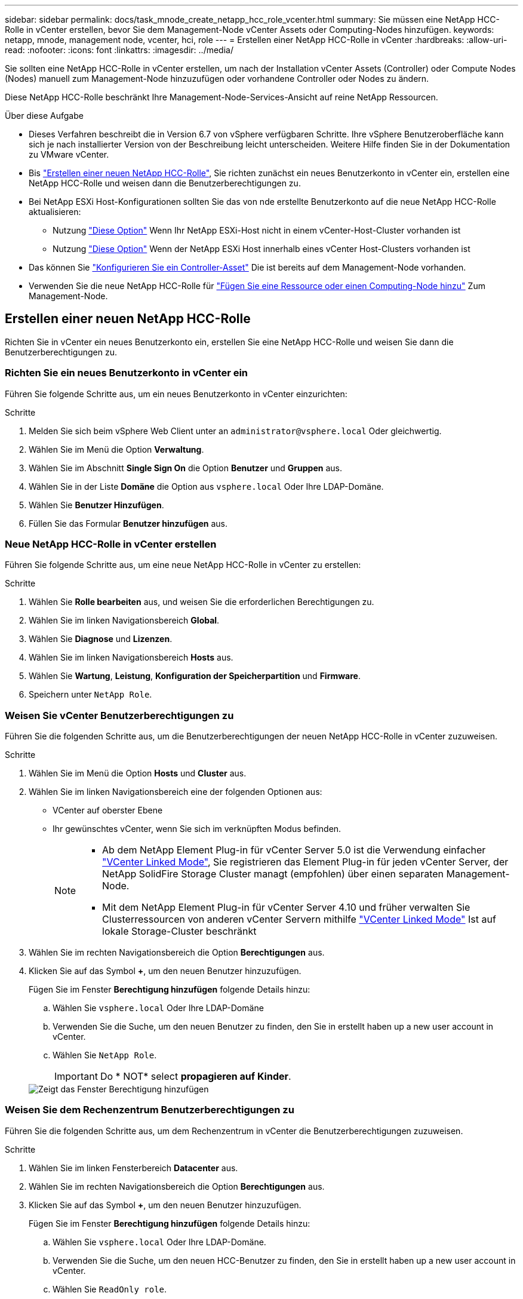 ---
sidebar: sidebar 
permalink: docs/task_mnode_create_netapp_hcc_role_vcenter.html 
summary: Sie müssen eine NetApp HCC-Rolle in vCenter erstellen, bevor Sie dem Management-Node vCenter Assets oder Computing-Nodes hinzufügen. 
keywords: netapp, mnode, management node, vcenter, hci, role 
---
= Erstellen einer NetApp HCC-Rolle in vCenter
:hardbreaks:
:allow-uri-read: 
:nofooter: 
:icons: font
:linkattrs: 
:imagesdir: ../media/


[role="lead"]
Sie sollten eine NetApp HCC-Rolle in vCenter erstellen, um nach der Installation vCenter Assets (Controller) oder Compute Nodes (Nodes) manuell zum Management-Node hinzuzufügen oder vorhandene Controller oder Nodes zu ändern.

Diese NetApp HCC-Rolle beschränkt Ihre Management-Node-Services-Ansicht auf reine NetApp Ressourcen.

.Über diese Aufgabe
* Dieses Verfahren beschreibt die in Version 6.7 von vSphere verfügbaren Schritte. Ihre vSphere Benutzeroberfläche kann sich je nach installierter Version von der Beschreibung leicht unterscheiden. Weitere Hilfe finden Sie in der Dokumentation zu VMware vCenter.
* Bis link:task_mnode_create_netapp_hcc_role_vcenter.html#create-a-new-netapp-hcc-role["Erstellen einer neuen NetApp HCC-Rolle"], Sie richten zunächst ein neues Benutzerkonto in vCenter ein, erstellen eine NetApp HCC-Rolle und weisen dann die Benutzerberechtigungen zu.
* Bei NetApp ESXi Host-Konfigurationen sollten Sie das von nde erstellte Benutzerkonto auf die neue NetApp HCC-Rolle aktualisieren:
+
** Nutzung link:task_mnode_create_netapp_hcc_role_vcenter.html#netapp-esxi-host-does-not-exist-in-a-vcenter-host-cluster["Diese Option"] Wenn Ihr NetApp ESXi-Host nicht in einem vCenter-Host-Cluster vorhanden ist
** Nutzung link:task_mnode_create_netapp_hcc_role_vcenter.html#netapp-esxi-host-exists-in-a-vcenter-host-cluster["Diese Option"] Wenn der NetApp ESXi Host innerhalb eines vCenter Host-Clusters vorhanden ist


* Das können Sie link:task_mnode_create_netapp_hcc_role_vcenter.html#controller-asset-already-exists-on-the-management-node["Konfigurieren Sie ein Controller-Asset"] Die ist bereits auf dem Management-Node vorhanden.
* Verwenden Sie die neue NetApp HCC-Rolle für link:task_mnode_create_netapp_hcc_role_vcenter.html#add-an-asset-or-a-compute-node-to-the-management-node["Fügen Sie eine Ressource oder einen Computing-Node hinzu"] Zum Management-Node.




== Erstellen einer neuen NetApp HCC-Rolle

Richten Sie in vCenter ein neues Benutzerkonto ein, erstellen Sie eine NetApp HCC-Rolle und weisen Sie dann die Benutzerberechtigungen zu.



=== Richten Sie ein neues Benutzerkonto in vCenter ein

Führen Sie folgende Schritte aus, um ein neues Benutzerkonto in vCenter einzurichten:

.Schritte
. Melden Sie sich beim vSphere Web Client unter an `\administrator@vsphere.local` Oder gleichwertig.
. Wählen Sie im Menü die Option *Verwaltung*.
. Wählen Sie im Abschnitt *Single Sign On* die Option *Benutzer* und *Gruppen* aus.
. Wählen Sie in der Liste *Domäne* die Option aus `vsphere.local` Oder Ihre LDAP-Domäne.
. Wählen Sie *Benutzer Hinzufügen*.
. Füllen Sie das Formular *Benutzer hinzufügen* aus.




=== Neue NetApp HCC-Rolle in vCenter erstellen

Führen Sie folgende Schritte aus, um eine neue NetApp HCC-Rolle in vCenter zu erstellen:

.Schritte
. Wählen Sie *Rolle bearbeiten* aus, und weisen Sie die erforderlichen Berechtigungen zu.
. Wählen Sie im linken Navigationsbereich *Global*.
. Wählen Sie *Diagnose* und *Lizenzen*.
. Wählen Sie im linken Navigationsbereich *Hosts* aus.
. Wählen Sie *Wartung*, *Leistung*, *Konfiguration der Speicherpartition* und *Firmware*.
. Speichern unter `NetApp Role`.




=== Weisen Sie vCenter Benutzerberechtigungen zu

Führen Sie die folgenden Schritte aus, um die Benutzerberechtigungen der neuen NetApp HCC-Rolle in vCenter zuzuweisen.

.Schritte
. Wählen Sie im Menü die Option *Hosts* und *Cluster* aus.
. Wählen Sie im linken Navigationsbereich eine der folgenden Optionen aus:
+
** VCenter auf oberster Ebene
** Ihr gewünschtes vCenter, wenn Sie sich im verknüpften Modus befinden.
+
[NOTE]
====
*** Ab dem NetApp Element Plug-in für vCenter Server 5.0 ist die Verwendung einfacher https://docs.netapp.com/us-en/vcp/vcp_concept_linkedmode.html["VCenter Linked Mode"^], Sie registrieren das Element Plug-in für jeden vCenter Server, der NetApp SolidFire Storage Cluster managt (empfohlen) über einen separaten Management-Node.
*** Mit dem NetApp Element Plug-in für vCenter Server 4.10 und früher verwalten Sie Clusterressourcen von anderen vCenter Servern mithilfe https://docs.netapp.com/us-en/vcp/vcp_concept_linkedmode.html["VCenter Linked Mode"^] Ist auf lokale Storage-Cluster beschränkt


====


. Wählen Sie im rechten Navigationsbereich die Option *Berechtigungen* aus.
. Klicken Sie auf das Symbol *+*, um den neuen Benutzer hinzuzufügen.
+
Fügen Sie im Fenster *Berechtigung hinzufügen* folgende Details hinzu:

+
.. Wählen Sie `vsphere.local` Oder Ihre LDAP-Domäne
.. Verwenden Sie die Suche, um den neuen Benutzer zu finden, den Sie in erstellt haben  up a new user account in vCenter.
.. Wählen Sie `NetApp Role`.
+

IMPORTANT: Do * NOT* select *propagieren auf Kinder*.

+
image::mnode_new_HCC_role_vcenter.PNG[Zeigt das Fenster Berechtigung hinzufügen]







=== Weisen Sie dem Rechenzentrum Benutzerberechtigungen zu

Führen Sie die folgenden Schritte aus, um dem Rechenzentrum in vCenter die Benutzerberechtigungen zuzuweisen.

.Schritte
. Wählen Sie im linken Fensterbereich *Datacenter* aus.
. Wählen Sie im rechten Navigationsbereich die Option *Berechtigungen* aus.
. Klicken Sie auf das Symbol *+*, um den neuen Benutzer hinzuzufügen.
+
Fügen Sie im Fenster *Berechtigung hinzufügen* folgende Details hinzu:

+
.. Wählen Sie `vsphere.local` Oder Ihre LDAP-Domäne.
.. Verwenden Sie die Suche, um den neuen HCC-Benutzer zu finden, den Sie in erstellt haben  up a new user account in vCenter.
.. Wählen Sie `ReadOnly role`.
+

IMPORTANT: Do * NOT* select *propagieren auf Kinder*.







=== Weisen Sie NetApp HCI-Datastores Benutzerberechtigungen zu

Führen Sie die folgenden Schritte aus, um den NetApp HCI-Datastores in vCenter die Benutzerberechtigungen zuzuweisen.

.Schritte
. Wählen Sie im linken Fensterbereich *Datacenter* aus.
. Erstellen Sie einen neuen Speicherordner. Klicken Sie mit der rechten Maustaste auf *Datacenter* und wählen Sie *Speicherordner erstellen*.
. Übertragen Sie alle NetApp HCI-Datastores vom Storage-Cluster und lokal auf den Computing-Node in den neuen Speicherordner.
. Wählen Sie den neuen Speicherordner aus.
. Wählen Sie im rechten Navigationsbereich die Option *Berechtigungen* aus.
. Klicken Sie auf das Symbol *+*, um den neuen Benutzer hinzuzufügen.
+
Fügen Sie im Fenster *Berechtigung hinzufügen* folgende Details hinzu:

+
.. Wählen Sie `vsphere.local` Oder Ihre LDAP-Domäne.
.. Verwenden Sie die Suche, um den neuen HCC-Benutzer zu finden, den Sie in erstellt haben  up a new user account in vCenter.
.. Wählen Sie `Administrator role`.
.. Wählen Sie *auf Kinder übertragen*.






=== Weisen Sie einem NetApp Host-Cluster Benutzerberechtigungen zu

Führen Sie die folgenden Schritte durch, um die Benutzerberechtigungen einem NetApp Host-Cluster in vCenter zuzuweisen.

.Schritte
. Wählen Sie im linken Navigationsbereich das NetApp Host-Cluster aus.
. Wählen Sie im rechten Navigationsbereich die Option *Berechtigungen* aus.
. Klicken Sie auf das Symbol *+*, um den neuen Benutzer hinzuzufügen.
+
Fügen Sie im Fenster *Berechtigung hinzufügen* folgende Details hinzu:

+
.. Wählen Sie `vsphere.local` Oder Ihre LDAP-Domäne.
.. Verwenden Sie die Suche, um den neuen HCC-Benutzer zu finden, den Sie in erstellt haben  up a new user account in vCenter.
.. Wählen Sie `NetApp Role` Oder `Administrator`.
.. Wählen Sie *auf Kinder übertragen*.






== NetApp ESXi Hostkonfigurationen

Bei NetApp ESXi Hostkonfigurationen sollten Sie das von der nde erstellte Benutzerkonto auf die neue NetApp HCC-Rolle aktualisieren.



=== Der NetApp ESXi-Host ist nicht in einem vCenter-Host-Cluster vorhanden

Wenn der NetApp ESXi-Host nicht in einem vCenter-Host-Cluster vorhanden ist, können Sie das folgende Verfahren verwenden, um die NetApp HCC-Rolle und Benutzerberechtigungen in vCenter zuzuweisen.

.Schritte
. Wählen Sie im Menü die Option *Hosts* und *Cluster* aus.
. Wählen Sie im linken Navigationsbereich den NetApp ESXi Host aus.
. Wählen Sie im rechten Navigationsbereich die Option *Berechtigungen* aus.
. Klicken Sie auf das Symbol *+*, um den neuen Benutzer hinzuzufügen.
+
Fügen Sie im Fenster *Berechtigung hinzufügen* folgende Details hinzu:

+
.. Wählen Sie `vsphere.local` Oder Ihre LDAP-Domäne.
.. Verwenden Sie die Suche, um den neuen Benutzer zu finden, den Sie in erstellt haben  up a new user account in vCenter.
.. Wählen Sie `NetApp Role` Oder `Administrator`.


. Wählen Sie *auf Kinder übertragen*.




=== Der NetApp ESXi-Host ist in einem vCenter-Host-Cluster vorhanden

Wenn ein NetApp ESXi Host innerhalb eines vCenter Host Clusters mit ESXi Hosts anderer Anbieter vorhanden ist, können Sie im folgenden Verfahren die NetApp HCC-Rolle und die Benutzerberechtigungen in vCenter zuweisen.

. Wählen Sie im Menü die Option *Hosts* und *Cluster* aus.
. Erweitern Sie im linken Navigationsbereich den gewünschten Host-Cluster.
. Wählen Sie im rechten Navigationsbereich die Option *Berechtigungen* aus.
. Klicken Sie auf das Symbol *+*, um den neuen Benutzer hinzuzufügen.
+
Fügen Sie im Fenster *Berechtigung hinzufügen* folgende Details hinzu:

+
.. Wählen Sie `vsphere.local` Oder Ihre LDAP-Domäne.
.. Verwenden Sie die Suche, um den neuen Benutzer zu finden, den Sie in erstellt haben  up a new user account in vCenter.
.. Wählen Sie `NetApp Role`.
+

IMPORTANT: Do * NOT* select *propagieren auf Kinder*.



. Wählen Sie im linken Navigationsbereich einen NetApp ESXi Host aus.
. Wählen Sie im rechten Navigationsbereich die Option *Berechtigungen* aus.
. Klicken Sie auf das Symbol *+*, um den neuen Benutzer hinzuzufügen.
+
Fügen Sie im Fenster *Berechtigung hinzufügen* folgende Details hinzu:

+
.. Wählen Sie `vsphere.local` Oder Ihre LDAP-Domäne.
.. Verwenden Sie die Suche, um den neuen Benutzer zu finden, den Sie in erstellt haben  up a new user account in vCenter.
.. Wählen Sie `NetApp Role` Oder `Administrator`.
.. Wählen Sie *auf Kinder übertragen*.


. Wiederholen Sie diesen Vorgang für verbleibende NetApp ESXi Hosts im Host-Cluster.




== Die Controller-Ressource ist bereits auf dem Management-Node vorhanden

Wenn bereits ein Controller-Asset auf dem Management-Node vorhanden ist, führen Sie die folgenden Schritte aus, um den Controller mithilfe von zu konfigurieren `PUT /assets /{asset_id} /controllers /{controller_id}`.

.Schritte
. Zugriff auf die mNode-Service-API-UI auf dem Management-Node:
+
`https://<ManagementNodeIP>/mnode`

. Wählen Sie *autorisieren* aus, und geben Sie die Anmeldeinformationen ein, um auf die API-Aufrufe zuzugreifen.
. Wählen Sie `GET /assets` Um die übergeordnete ID zu erhalten.
. Wählen Sie `PUT /assets /{asset_id} /controllers /{controller_id}`.
+
.. Geben Sie die im Account-Setup erstellten Anmeldeinformationen in den Text der Anforderung ein.






== Fügen Sie dem Management-Node eine Ressource oder einen Computing-Node hinzu

Wenn Sie nach der Installation manuell ein neues Asset oder einen Compute Node (und BMC-Ressourcen) hinzufügen müssen, verwenden Sie das neue HCC-Benutzerkonto, das Sie in erstellt haben  up a new user account in vCenter. Weitere Informationen finden Sie unter link:task_mnode_add_assets.html["Fügen Sie dem Management-Node Computing- und Controller-Ressourcen hinzu"].



== Weitere Informationen

* https://docs.netapp.com/us-en/vcp/index.html["NetApp Element Plug-in für vCenter Server"^]
* https://www.netapp.com/hybrid-cloud/hci-documentation/["Seite „NetApp HCI Ressourcen“"^]

